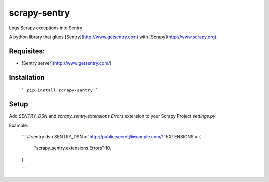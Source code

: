 scrapy-sentry
=============

Logs Scrapy exceptions into Sentry

A python library that glues [Sentry](http://www.getsentry.com) with [Scrapy](http://www.scrapy.org).


Requisites: 
-----------

* [Sentry server](http://www.getsentry.com/)

Installation
------------

  ```
  pip install scrapy-sentry
  ```

Setup
-----

Add `SENTRY_DSN` and `scrapy_sentry.extensions.Errors` extension to your Scrapy Project `settings.py`.

Example:

  ```
  # sentry dsn
  SENTRY_DSN = 'http://public:secret@example.com/1'
  EXTENSIONS = {
      "scrapy_sentry.extensions.Errors":10,
  }

  ```



